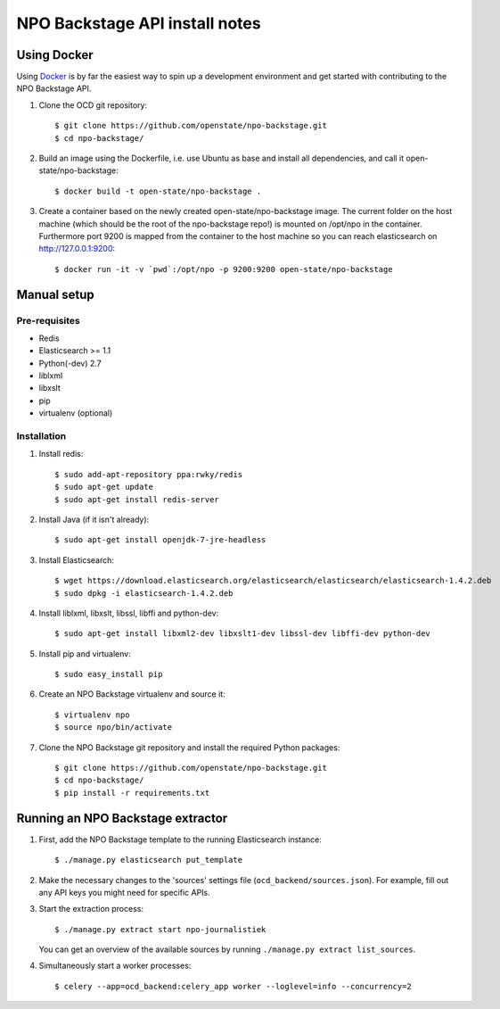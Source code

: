 NPO Backstage API install notes
###################################

Using Docker
=============

Using `Docker <http://www.docker.com/>`_ is by far the easiest way to spin up a development environment and get started with contributing to the NPO Backstage API.

1. Clone the OCD git repository::

   $ git clone https://github.com/openstate/npo-backstage.git
   $ cd npo-backstage/

2. Build an image using the Dockerfile, i.e. use Ubuntu as base and install all dependencies, and call it open-state/npo-backstage::

   $ docker build -t open-state/npo-backstage .

3. Create a container based on the newly created open-state/npo-backstage image. The current folder on the host machine (which should be the root of the npo-backstage repo!) is mounted on /opt/npo in the container. Furthermore port 9200 is mapped from the container to the host machine so you can reach elasticsearch on http://127.0.0.1:9200::

   $ docker run -it -v `pwd`:/opt/npo -p 9200:9200 open-state/npo-backstage

Manual setup
============

Pre-requisites
--------------

- Redis
- Elasticsearch >= 1.1
- Python(-dev) 2.7
- liblxml
- libxslt
- pip
- virtualenv (optional)

Installation
------------

1. Install redis::

   $ sudo add-apt-repository ppa:rwky/redis
   $ sudo apt-get update
   $ sudo apt-get install redis-server
   
2. Install Java (if it isn't already)::
   
   $ sudo apt-get install openjdk-7-jre-headless

3. Install Elasticsearch::
   
   $ wget https://download.elasticsearch.org/elasticsearch/elasticsearch/elasticsearch-1.4.2.deb
   $ sudo dpkg -i elasticsearch-1.4.2.deb

4. Install liblxml, libxslt, libssl, libffi and python-dev::

   $ sudo apt-get install libxml2-dev libxslt1-dev libssl-dev libffi-dev python-dev

5. Install pip and virtualenv::

   $ sudo easy_install pip

6. Create an NPO Backstage virtualenv and source it::

   $ virtualenv npo
   $ source npo/bin/activate

7. Clone the NPO Backstage git repository and install the required Python packages::

   $ git clone https://github.com/openstate/npo-backstage.git
   $ cd npo-backstage/
   $ pip install -r requirements.txt


Running an NPO Backstage extractor
========================

1. First, add the NPO Backstage template to the running Elasticsearch instance::

   $ ./manage.py elasticsearch put_template

2. Make the necessary changes to the 'sources' settings file (``ocd_backend/sources.json``). For example, fill out any API keys you might need for specific APIs.

3. Start the extraction process::

   $ ./manage.py extract start npo-journalistiek

   You can get an overview of the available sources by running ``./manage.py extract list_sources``.

4. Simultaneously start a worker processes::

   $ celery --app=ocd_backend:celery_app worker --loglevel=info --concurrency=2
